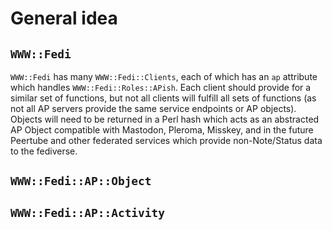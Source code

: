 * General idea
** ~WWW::Fedi~
~WWW::Fedi~ has many ~WWW::Fedi::Clients~, each of which has an ~ap~ attribute which handles ~WWW::Fedi::Roles::APish~. Each client should provide for a similar set of functions, but not all clients will fulfill all sets of functions (as not all AP servers provide the same service endpoints or AP objects). Objects will need to be returned in a Perl hash which acts as an abstracted AP Object compatible with Mastodon, Pleroma, Misskey, and in the future Peertube and other federated services which provide non-Note/Status data to the fediverse.
** ~WWW::Fedi::AP::Object~
** ~WWW::Fedi::AP::Activity~
